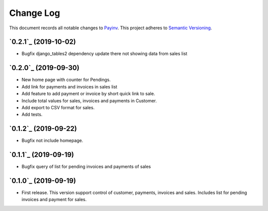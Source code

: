 ==========
Change Log
==========

This document records all notable changes to `Payinv <https://github.com/roramirez/payinv>`_.
This project adheres to `Semantic Versioning <https://semver.org/>`_.

`0.2.1`_ (2019-10-02)
---------------------
* Bugfix django_tables2 dependency update there not showing data from sales list

`0.2.0`_ (2019-09-30)
---------------------
* New home page with counter for Pendings.
* Add link for payments and invoices in sales list
* Add feature to add payment or invoice by short quick link to sale.
* Include total values for sales, invoices and payments in Customer.
* Add export to CSV format for sales.
* Add tests.

`0.1.2`_ (2019-09-22)
---------------------
* Bugfix not include homepage.

`0.1.1`_ (2019-09-19)
---------------------
* Bugfix query of list for pending invoices and payments of sales

`0.1.0`_ (2019-09-19)
---------------------

* First release. This version support control of  customer, payments, invoices
  and sales.  Includes list for pending invoices and payment for sales.
